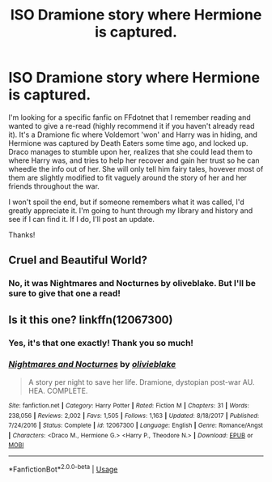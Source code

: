 #+TITLE: ISO Dramione story where Hermione is captured.

* ISO Dramione story where Hermione is captured.
:PROPERTIES:
:Author: The_Architect_Nurse
:Score: 0
:DateUnix: 1583105288.0
:DateShort: 2020-Mar-02
:FlairText: What's That Fic?
:END:
I'm looking for a specific fanfic on FFdotnet that I remember reading and wanted to give a re-read (highly recommend it if you haven't already read it). It's a Dramione fic where Voldemort 'won' and Harry was in hiding, and Hermione was captured by Death Eaters some time ago, and locked up. Draco manages to stumble upon her, realizes that she could lead them to where Harry was, and tries to help her recover and gain her trust so he can wheedle the info out of her. She will only tell him fairy tales, hovever most of them are slightly modified to fit vaguely around the story of her and her friends throughout the war.

I won't spoil the end, but if someone remembers what it was called, I'd greatly appreciate it. I'm going to hunt through my library and history and see if I can find it. If I do, I'll post an update.

Thanks!


** Cruel and Beautiful World?
:PROPERTIES:
:Author: OnceEmulated
:Score: 2
:DateUnix: 1583113930.0
:DateShort: 2020-Mar-02
:END:

*** No, it was Nightmares and Nocturnes by oliveblake. But I'll be sure to give that one a read!
:PROPERTIES:
:Author: The_Architect_Nurse
:Score: 2
:DateUnix: 1583118177.0
:DateShort: 2020-Mar-02
:END:


** Is it this one? linkffn(12067300)
:PROPERTIES:
:Author: corisilvermoon
:Score: 2
:DateUnix: 1583114590.0
:DateShort: 2020-Mar-02
:END:

*** Yes, it's that one exactly! Thank you so much!
:PROPERTIES:
:Author: The_Architect_Nurse
:Score: 2
:DateUnix: 1583118128.0
:DateShort: 2020-Mar-02
:END:


*** [[https://www.fanfiction.net/s/12067300/1/][*/Nightmares and Nocturnes/*]] by [[https://www.fanfiction.net/u/7432218/olivieblake][/olivieblake/]]

#+begin_quote
  A story per night to save her life. Dramione, dystopian post-war AU. HEA. COMPLETE.
#+end_quote

^{/Site/:} ^{fanfiction.net} ^{*|*} ^{/Category/:} ^{Harry} ^{Potter} ^{*|*} ^{/Rated/:} ^{Fiction} ^{M} ^{*|*} ^{/Chapters/:} ^{31} ^{*|*} ^{/Words/:} ^{238,056} ^{*|*} ^{/Reviews/:} ^{2,002} ^{*|*} ^{/Favs/:} ^{1,505} ^{*|*} ^{/Follows/:} ^{1,163} ^{*|*} ^{/Updated/:} ^{8/18/2017} ^{*|*} ^{/Published/:} ^{7/24/2016} ^{*|*} ^{/Status/:} ^{Complete} ^{*|*} ^{/id/:} ^{12067300} ^{*|*} ^{/Language/:} ^{English} ^{*|*} ^{/Genre/:} ^{Romance/Angst} ^{*|*} ^{/Characters/:} ^{<Draco} ^{M.,} ^{Hermione} ^{G.>} ^{<Harry} ^{P.,} ^{Theodore} ^{N.>} ^{*|*} ^{/Download/:} ^{[[http://www.ff2ebook.com/old/ffn-bot/index.php?id=12067300&source=ff&filetype=epub][EPUB]]} ^{or} ^{[[http://www.ff2ebook.com/old/ffn-bot/index.php?id=12067300&source=ff&filetype=mobi][MOBI]]}

--------------

*FanfictionBot*^{2.0.0-beta} | [[https://github.com/tusing/reddit-ffn-bot/wiki/Usage][Usage]]
:PROPERTIES:
:Author: FanfictionBot
:Score: 1
:DateUnix: 1583114602.0
:DateShort: 2020-Mar-02
:END:
